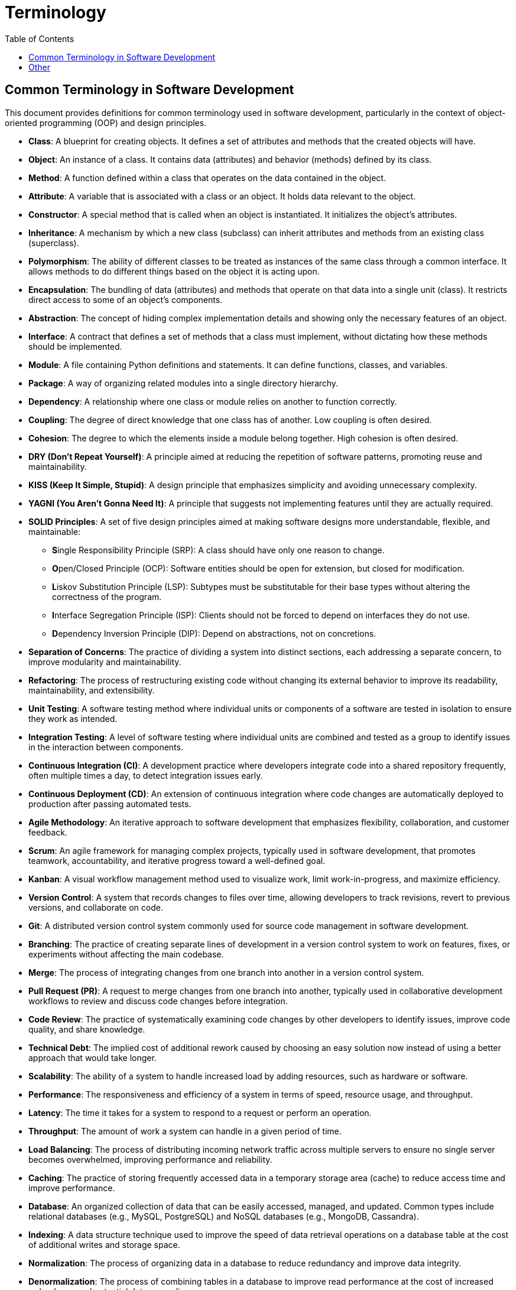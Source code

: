 = Terminology
:doctype: article
:toc:
:toclevels: 2

== Common Terminology in Software Development

This document provides definitions for common terminology used in software development, particularly in the context of object-oriented programming (OOP) and design principles.

* **Class**: A blueprint for creating objects. It defines a set of attributes and methods that the created objects will have.   
* **Object**: An instance of a class. It contains data (attributes) and behavior (methods) defined by its class.
* **Method**: A function defined within a class that operates on the data contained in the object.
* **Attribute**: A variable that is associated with a class or an object. It holds data relevant to the object.
* **Constructor**: A special method that is called when an object is instantiated. It initializes the object's attributes.
* **Inheritance**: A mechanism by which a new class (subclass) can inherit attributes and methods from an existing class (superclass).
* **Polymorphism**: The ability of different classes to be treated as instances of the same class through a common interface. It allows methods to do different things based on the object it is acting upon.
* **Encapsulation**: The bundling of data (attributes) and methods that operate on that data into a single unit (class). It restricts direct access to some of an object's components.
* **Abstraction**: The concept of hiding complex implementation details and showing only the necessary features of an object.
* **Interface**: A contract that defines a set of methods that a class must implement, without dictating how these methods should be implemented.
* **Module**: A file containing Python definitions and statements. It can define functions, classes, and variables.
* **Package**: A way of organizing related modules into a single directory hierarchy.
* **Dependency**: A relationship where one class or module relies on another to function correctly.
* **Coupling**: The degree of direct knowledge that one class has of another. Low coupling is often desired.
* **Cohesion**: The degree to which the elements inside a module belong together. High cohesion is often desired.
* **DRY (Don't Repeat Yourself)**: A principle aimed at reducing the repetition of software patterns, promoting reuse and maintainability.
* **KISS (Keep It Simple, Stupid)**: A design principle that emphasizes simplicity and avoiding unnecessary complexity.
* **YAGNI (You Aren't Gonna Need It)**: A principle that suggests not implementing features until they are actually required.
* **SOLID Principles**: A set of five design principles aimed at making software designs more understandable, flexible, and maintainable:
  - **S**ingle Responsibility Principle (SRP): A class should have only one reason to change.
  - **O**pen/Closed Principle (OCP): Software entities should be open for extension, but closed for modification.
  - **L**iskov Substitution Principle (LSP): Subtypes must be substitutable for their base types without altering the correctness of the program.
  - **I**nterface Segregation Principle (ISP): Clients should not be forced to depend on interfaces they do not use. 
  - **D**ependency Inversion Principle (DIP): Depend on abstractions, not on concretions.
* **Separation of Concerns**: The practice of dividing a system into distinct sections, each addressing a separate concern, to improve modularity and maintainability.
* **Refactoring**: The process of restructuring existing code without changing its external behavior to improve its readability, maintainability, and extensibility.
* **Unit Testing**: A software testing method where individual units or components of a software are tested in isolation to ensure they work as intended.
* **Integration Testing**: A level of software testing where individual units are combined and tested as a group to identify issues in the interaction between components.
* **Continuous Integration (CI)**: A development practice where developers integrate code into a shared repository frequently, often multiple times a day, to detect integration issues early.
* **Continuous Deployment (CD)**: An extension of continuous integration where code changes are automatically deployed to production after passing automated tests.
* **Agile Methodology**: An iterative approach to software development that emphasizes flexibility, collaboration, and customer feedback.
* **Scrum**: An agile framework for managing complex projects, typically used in software development, that promotes teamwork, accountability, and iterative progress toward a well-defined goal.
* **Kanban**: A visual workflow management method used to visualize work, limit work-in-progress, and maximize efficiency.
* **Version Control**: A system that records changes to files over time, allowing developers to track revisions, revert to previous versions, and collaborate on code.
* **Git**: A distributed version control system commonly used for source code management in software development.
* **Branching**: The practice of creating separate lines of development in a version control system to work on features, fixes, or experiments without affecting the main codebase.
* **Merge**: The process of integrating changes from one branch into another in a version control system.
* **Pull Request (PR)**: A request to merge changes from one branch into another, typically used in collaborative development workflows to review and discuss code changes before integration.
* **Code Review**: The practice of systematically examining code changes by other developers to identify issues, improve code quality, and share knowledge.
* **Technical Debt**: The implied cost of additional rework caused by choosing an easy solution now instead of using a better approach that would take longer.
* **Scalability**: The ability of a system to handle increased load by adding resources, such as hardware or software.
* **Performance**: The responsiveness and efficiency of a system in terms of speed, resource usage, and throughput.
* **Latency**: The time it takes for a system to respond to a request or perform an operation.
* **Throughput**: The amount of work a system can handle in a given period of time.
* **Load Balancing**: The process of distributing incoming network traffic across multiple servers to ensure no single server becomes overwhelmed, improving performance and reliability.
* **Caching**: The practice of storing frequently accessed data in a temporary storage area (cache) to reduce access time and improve performance.
* **Database**: An organized collection of data that can be easily accessed, managed, and updated. Common types include relational databases (e.g., MySQL, PostgreSQL) and NoSQL databases (e.g., MongoDB, Cassandra).
* **Indexing**: A data structure technique used to improve the speed of data retrieval operations on a database table at the cost of additional writes and storage space.
* **Normalization**: The process of organizing data in a database to reduce redundancy and improve data integrity.
* **Denormalization**: The process of combining tables in a database to improve read performance at the cost of increased redundancy and potential data anomalies.
* **ACID Properties**: A set of properties that guarantee reliable processing of database transactions:
  - **A**tomicity: Ensures that a transaction is treated as a single unit, which either completes entirely or not at all.
  - **C**onsistency: Ensures that a transaction brings the database from one valid state to another valid state.
  - **I**solation: Ensures that concurrent transactions do not interfere with each other.
  - **D**urability: Ensures that once a transaction is committed, it will remain so, even in the event of a system failure.
* **CAP Theorem**: A principle that states that in a distributed data store, it is impossible to simultaneously guarantee all three of the following properties:
  - **C**onsistency: Every read receives the most recent write or an error.
  - **A**vailability: Every request receives a (non-error) response, without the guarantee that it contains the most recent write.
  - **P**artition Tolerance: The system continues to operate despite an arbitrary number of messages being dropped (or delayed) by the network between nodes.
* **Microservices**: An architectural style that structures an application as a collection of small, loosely coupled services that communicate over a network.
* **Monolithic Architecture**: A traditional software architecture where all components of an application are tightly integrated and run as a single service.
* **API (Application Programming Interface)**: A set of rules and protocols for building and interacting with software applications. It defines how different software components should interact.
* **REST (Representational State Transfer)**: An architectural style for designing networked applications that use stateless communication and standard HTTP methods (GET, POST, PUT, DELETE).
* **GraphQL**: A query language for APIs that allows clients to request only the data they need, reducing over-fetching and under-fetching of data.
* **WebSocket**: A protocol that provides full-duplex communication channels over a single TCP connection, enabling real-time data transfer between clients and servers.
* **Middleware**: Software that acts as a bridge between different applications or services, facilitating communication and data management.
* **Containerization**: The practice of packaging an application and its dependencies into a container that can run consistently across different environments. Common tools include Docker and Kubernetes.
* **Orchestration**: The automated arrangement, coordination, and management of complex computer systems, middleware, and services. Kubernetes is a popular orchestration tool for managing containerized applications.
* **Cloud Computing**: The delivery of computing services (e.g., servers, storage, databases, networking, software) over the internet ("the cloud") to offer faster innovation, flexible resources, and economies of scale. Major providers include AWS, Azure, and Google Cloud.
* **Serverless Computing**: A cloud computing execution model where the cloud provider dynamically manages the allocation and provisioning of servers. Developers can focus on writing code without worrying about server management.
* **DevOps**: A set of practices that combines software development (Dev) and IT operations (Ops) to shorten the development lifecycle and deliver high-quality software continuously.
* **CI/CD Pipeline**: A series of automated steps that enable continuous integration and continuous deployment of code changes to production.
* **Monitoring**: The practice of continuously observing a system's performance, availability, and health to detect and respond to issues proactively.
* **Logging**: The practice of recording events, errors, and other significant occurrences in a system to facilitate debugging and analysis.
* **Alerting**: The practice of notifying relevant stakeholders when specific conditions or thresholds are met in a system, indicating potential issues that require attention.
* **SLI (Service Level Indicator)**: A quantitative measure of some aspect of the level of service that is provided.
* **SLO (Service Level Objective)**: A target value or range of values for a service level that is measured by an SLI.
* **SLA (Service Level Agreement)**: A formal agreement between a service provider and a customer that defines the expected level of service, including SLOs and penalties for not meeting them.

== Other

* **Long Tail**: A business strategy that focuses on selling a large number of unique items with relatively small quantities sold of each, rather than focusing on a small number of popular items. This approach leverages the vast selection available in digital marketplaces to cater to niche markets and diverse customer preferences.

